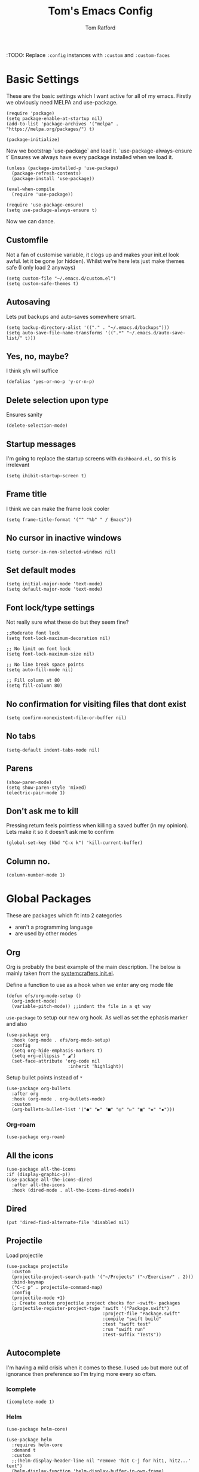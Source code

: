 #+TITLE: Tom's Emacs Config
#+AUTHOR: Tom Ratford
#+PROPERTY: header-args :comments link :tangle ~/.emacs.d/init.el :tangle-mode (identity #o444)
#+STARTUP: overview

:TODO: Replace ~:config~ instances with ~:custom~ and ~:custom-faces~

* Basic Settings

These are the basic settings which I want active for all of my emacs. Firstly we obviously need MELPA and use-package. 

#+begin_src elisp
  (require 'package)
  (setq package-enable-at-startup nil)
  (add-to-list 'package-archives '("melpa" . "https://melpa.org/packages/") t)

  (package-initialize)
#+end_src
  
Now we bootstrap `use-package` and load it. `use-package-always-ensure t` Ensures we always have every package installed when we load it.
  
#+begin_src elisp
  (unless (package-installed-p 'use-package)
    (package-refresh-contents)
    (package-install 'use-package))

  (eval-when-compile
    (require 'use-package))

  (require 'use-package-ensure)
  (setq use-package-always-ensure t)
#+end_src

Now we can dance.

** Customfile
   
Not a fan of customise variable, it clogs up and makes your init.el look awful.
let it be gone (or hidden).
Whilst we're here lets just make themes safe (I only load 2 anyways)

#+begin_src elisp
  (setq custom-file "~/.emacs.d/custom.el")
  (setq custom-safe-themes t)
#+end_src
   
** Autosaving

Lets put backups and auto-saves somewhere smart.

#+begin_src elisp
  (setq backup-directory-alist '(("." . "~/.emacs.d/backups")))
  (setq auto-save-file-name-transforms '((".*" "~/.emacs.d/auto-save-list/" t)))
#+end_src
  
** Yes, no, maybe?

I think y/n will suffice

#+begin_src elisp
  (defalias 'yes-or-no-p 'y-or-n-p)
#+end_src

** Delete selection upon type

Ensures sanity

#+begin_src elisp
  (delete-selection-mode)
#+end_src

** Startup messages

I'm going to replace the startup screens with =dashboard.el,= so this is irrelevant

#+begin_src elisp
  (setq ihibit-startup-screen t)
#+end_src

** Frame title

I think we can make the frame look cooler
#+begin_src elisp
  (setq frame-title-format '("" "%b" " / Emacs"))
#+end_src

** No cursor in inactive windows

#+begin_src elisp
  (setq cursor-in-non-selected-windows nil)
#+end_src

** Set default modes
   
#+begin_src elisp
  (setq initial-major-mode 'text-mode)
  (setq default-major-mode 'text-mode)
#+end_src

** Font lock/type settings

Not really sure what these do but they seem fine?

#+begin_src elisp
  ;;Moderate font lock
  (setq font-lock-maximum-decoration nil)

  ;; No limit on font lock
  (setq font-lock-maximum-size nil)

  ;; No line break space points
  (setq auto-fill-mode nil)

  ;; Fill column at 80
  (setq fill-column 80)
#+end_src

** No confirmation for visiting files that dont exist

#+begin_src elisp
  (setq confirm-nonexistent-file-or-buffer nil)
#+end_src
 
** No tabs
   
#+begin_src elisp
  (setq-default indent-tabs-mode nil)
#+end_src
   
** Parens
#+begin_src elisp
  (show-paren-mode)
  (setq show-paren-style 'mixed)
  (electric-pair-mode 1)
#+end_src

** Don't ask me to kill
Pressing return feels pointless when killing a saved buffer (in my opinion). Lets make it so it doesn't ask me to confirm

#+begin_src elisp
(global-set-key (kbd "C-x k") 'kill-current-buffer)
#+end_src

** Column no.
#+begin_src elisp
  (column-number-mode 1)
#+end_src
* Global Packages

These are packages which fit into 2 categories
 + aren't a programming language
 + are used by other modes

** Org
Org is probably the best example of the main description. The below is mainly taken from the [[https://github.com/daviwil/emacs-from-scratch/blob/1a13fcf0dd6afb41fce71bf93c5571931999fed8/init.el][systemcrafters init.el]].

Define a function to use as a hook when we enter any org mode file

#+begin_src elisp
  (defun efs/org-mode-setup ()
    (org-indent-mode)
    (variable-pitch-mode)) ;;indent the file in a qt way
#+end_src

~use-package~ to setup our new org hook. As well as set the ephasis marker and also 

#+begin_src elisp
  (use-package org
    :hook (org-mode . efs/org-mode-setup)
    :config
    (setq org-hide-emphasis-markers t)
    (setq org-ellipsis " ◢")
    (set-face-attribute 'org-code nil
                         :inherit 'highlight))
#+end_src

Setup bullet points instead of =*=

#+begin_src elisp
  (use-package org-bullets
    :after org
    :hook (org-mode . org-bullets-mode)
    :custom
    (org-bullets-bullet-list '("●" "▶" "■" "◎" "▷" "▣" "◈" "▪")))
#+end_src

*** Org-roam
#+begin_src elisp :tangle no
  (use-package org-roam)
#+end_src

** All the icons
#+begin_src elisp
    (use-package all-the-icons
    :if (display-graphic-p))
    (use-package all-the-icons-dired
      :after all-the-icons
      :hook (dired-mode . all-the-icons-dired-mode))
#+end_src
** Dired
#+begin_src elisp
  (put 'dired-find-alternate-file 'disabled nil)
#+end_src
** Projectile
Load projectile
#+begin_src elisp
  (use-package projectile
    :custom
    (projectile-project-search-path '("~/Projects" ("~/Exercism/" . 2)))
    :bind-keymap
    ("C-c p" . projectile-command-map)
    :config
    (projectile-mode +1)
    ;; Create custom projectile project checks for ~swift~ packages
    (projectile-register-project-type 'swift '("Package.swift")
                                      :project-file "Package.swift"
                                      :compile "swift build"
                                      :test "swift test"
                                      :run "swift run"
                                      :test-suffix "Tests"))
#+end_src
** Autocomplete 
I'm having a mild crisis when it comes to these. I used =ido= but more out of ignorance then preference so I'm trying more every so often.

*** Icomplete
#+begin_src elisp
(icomplete-mode 1)
#+end_src
*** Helm
#+begin_src elisp :tangle no
  (use-package helm-core)

  (use-package helm
    :requires helm-core
    :demand t
    :custom
    ;;(helm-display-header-line nil "remove 'hit C-j for hit1, hit2...' text")
    (helm-display-function 'helm-display-buffer-in-own-frame)
    (helm-allow-mouse 1 "use mouse in helm")
    (helm-mode-fuzzy-match t "fuzzy finding #1")
    (helm-completion-in-region-fuzzy-match t "fuzzy finding #2")
    (helm-display-buffer-reuse-frame t)
    :bind (("C-x b" . helm-buffers-list)
           ("M-x" . helm-M-x)
           ("C-x r b" . helm-bookmarks)
           ("C-x C-f" . helm-find-files)
           ("C-h a" . helm-apropos)
           ("M-y" . helm-show-kill-ring))
    :config
    (helm-mode 1))

  (use-package helm-projectile
    :requires projectile
    :config
    (helm-projectile-on))
#+end_src
*** Counsel/Ivy/Swiper
#+begin_src elisp :tangle no
  (use-package counsel
    :config
    (ivy-mode 1)
    (setq use-virtual-buffers t)
    (setq ivy-count-format "(%d/%d) "))
#+end_src
*** Vertico
#+begin_src elisp :tangle no
  (use-package vertico
    :init
    (vertico-mode)
    ;; Hide commands in M-x which do not work in the current mode.
    ;; Vertico commands are hidden in normal buffers.
    (setq read-extended-command-predicate
          #'command-completion-default-include-p))
#+end_src
** Avy
This is a god damn GAME CHANGER

#+begin_src elisp
  (use-package avy
    :bind
    ("M-g c" . avy-goto-char)
    ("M-g t" . avy-goto-char-timer)
    ("M-g f" . avy-goto-line)
    ("M-g s" . avy-isearch))
#+end_src
** Magit
I have little experience with magit so. Watch this space.

#+begin_src elisp
  (use-package magit)
#+end_src

** Multiple Cursors
I like the rectangle mode in emacs, but I do miss multiple cursors in the way they function like in vscode. This package doesnt really to this, but it'll do.

#+begin_src elisp
  (use-package multiple-cursors
    :bind (("C-c m c" . 'mc/edit-lines)
           ("C-c m s" . 'mc/mark-next-like-this)
           ("C-c m r" . 'mc/mark-previous-like-this)
           ("C-c m a" . 'mc/mark-all-like-this)))
#+end_src
 
** Yasnippet
:TODO: This one requires a lot more setup than previous ones. Most likely a bigger task.
First lets load the main package, and then a few supplementary snippet packages

#+begin_src elisp
  (use-package yasnippet
    :config
    (yas-global-mode 1))
#+end_src

*** Haskell
#+begin_src elisp
    (use-package haskell-snippets
      :after yasnippet)
#+end_src

** Expand Region
This package makes it so that you incrementally expand your marker based on what is currently selected.
ie ~test("abc efg")~. If had our cursor on the ~c~ in ~abc~ then it would expand by first selecting ~abc~, then ~abc efg~, then ~"abc efg"~ then ~("abc efg")~, finally ~test("abc efg")~.

#+begin_src elisp
  (use-package expand-region
    :bind ("C--" . er/expand-region))
#+end_src

** Dashboard
#+begin_src elisp
  (use-package dashboard
    :config
    (setq dashboard-startup-banner 'logo)
    (setq dashboard-center-content t)
    (setq dashboard-set-heading-icons t)
    (setq dashboard-set-file-icons t)
    (setq dashboard-set-init-info t)
    (setq dashboard-set-navigator t)
    (dashboard-setup-startup-hook))
#+end_src

* Programming Language
** LSP

/“Rabbit's clever,"/ said Pooh thoughtfully.
/"Yes,"/ said Piglet, /"Rabbit's clever."/
/"And he has Brain."/
/"Yes,"/ said Piglet, /"Rabbit has Brain."/
There was a long silence.
/"I suppose,"/ said Pooh, /"that that's why he never understands anything.”/

*** Eglot
This is an LSP for emacs, aimed to be simple to setup, and who doesn't love that!

#+begin_src elisp
  (use-package eglot)
#+end_src

*** LSP-mode

:TODO: Last time I tried to do this resulting in pain, and suffering

** Haskell Mode

My favourite language *deserves* it's own mode

#+begin_src elisp
  (use-package haskell-mode)
#+end_src

** Julia Mode
** Racket
#+begin_src elisp
  (use-package racket-mode
    :config
    (setq racket-program "/Applications/Racket v8.3/bin/racket"))
#+end_src
** Swift
Swift dev really should be done in xcode but I love emacs too much.
#+begin_src elisp
    (use-package swift-mode)
#+end_src
** Cooklang
Not a real programing language but fuck it
#+begin_src elisp
    (use-package cook-mode
      :load-path "elisp/cook-mode/")
#+end_src
* Appearance
** Auto-dark
*** Themes
#+begin_src elisp
  (use-package material-theme)
  (use-package one-themes)
  (use-package rainbow-mode)
  (use-package gruber-darker-theme)
  (use-package modus-themes)
  (use-package solo-jazz-theme)
  (use-package tron-legacy-theme)
#+end_src
*** Config

I've started to learn to love a light mode, especially during the day when I have lots of bright sunlight in my room. There's a neat ol' package called =auto-dark= which does it based off the MacOS theme. This is good because it means if I change my mind and just want dark mode /it just works/

#+begin_src elisp
  (use-package auto-dark
    :after one-themes
    :config
    (setq auto-dark--allow-osascript t)
    (setq auto-dark--dark-theme 'tron-legacy)
    (setq auto-dark--light-theme 'solo-jazz))
#+end_src
** Fonts
#+begin_src elisp
  (set-face-attribute 'default nil
                      :family "Fantasque Sans Mono" :height 140)
  (set-face-attribute 'italic nil
                      :family "Victor Mono" :slant 'italic :weight 'semibold :height 130)
  (set-face-attribute 'fixed-pitch nil
                      :family "Fantasque Sans Mono")
  (set-face-attribute 'variable-pitch nil
                      :family "SF Pro")
  (if (fboundp 'mac-auto-operator-composition-mode) (mac-auto-operator-composition-mode)) ;;ligatures
#+end_src
** Other
*** Menu/tool/scroll bar
Controversially I use =menu-bar-mode= because it works a lot better on the MacOS port of emacs. However I dont use =tool-bar-mode= nor =scroll-bar-mode= so these can go.

#+begin_src elisp
  (menu-bar-mode 1)
  (tool-bar-mode -1)
  (set-scroll-bar-mode nil)
#+end_src
*** Line wrapping
#+begin_src elisp
  (global-visual-line-mode 1)
#+end_src
*** Line numbers
Line numbers are obviously a must, but I'm also partial to /not/ having them sometimes. Like in org mode where they kinda make it more confusing. So lets only enable them for /some/ packages. The below is basically copied verbatim from [[https://www.emacswiki.org/emacs/LineNumbers#h5o-1][emacs wiki]].

#+begin_src elisp
    (use-package display-line-numbers
      :init
      (defcustom display-line-numbers-exempt-modes
        '(vterm-mode eshell-mode shell-mode term-mode ansi-term-mode org-mode text-mode markdown-mode package-menu-mode racket-repl-mode eww-mode)
        "Major modes on which to disable line numbers."
        :group 'display-line-numbers
        :type 'list
        :version "green")
      :config
      (setq display-line-numbers 'relative)   
      (defun display-line-numbers--turn-on ()
        "Turn on line numbers except for certain major modes.
  Exempt major modes are defined in `display-line-numbers-exempt-modes'."
        (unless (or (minibufferp)
                    (member major-mode display-line-numbers-exempt-modes))
          (display-line-numbers-mode)))
      (global-display-line-numbers-mode))
#+end_src
** Mode-line
*** Minions
#+begin_src elisp tangle: yes
      (use-package minions
        :config
        (minions-mode)
        :custom
        (minions-mode-line-lighter ""))
#+end_src
*** Delight
#+begin_src elisp tangle: no
  (use-package delight)
#+end_src
*** Doom-modeline
#+begin_src elisp
  (use-package doom-modeline
  :ensure t
  :custom
  (doom-modeline-height 15 "height")
  (doom-modeline-minor-modes t "show minor modes")
  :init (doom-modeline-mode 1))
#+end_src
